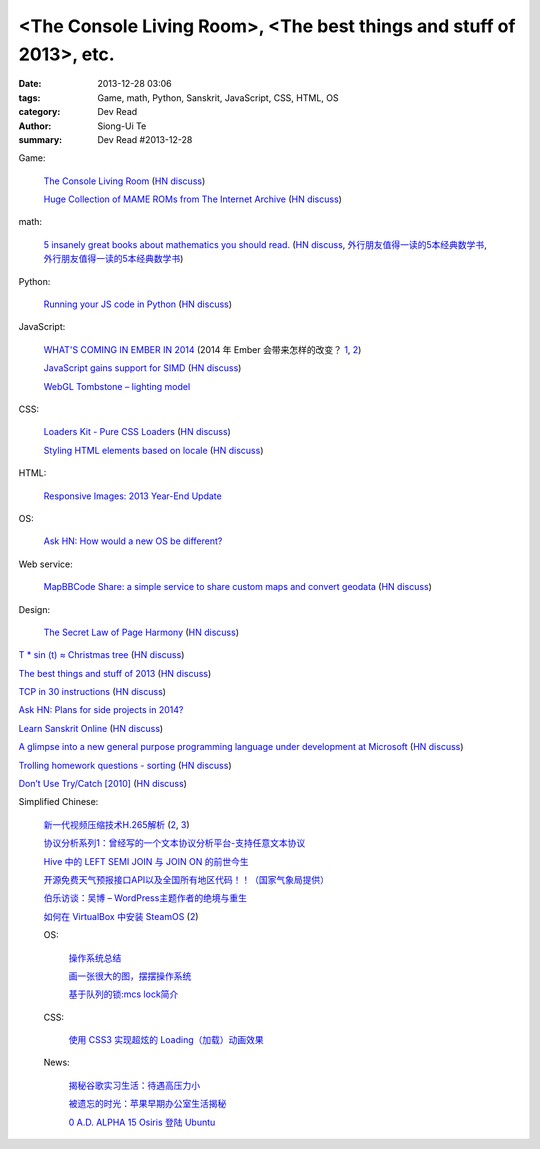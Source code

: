<The Console Living Room>, <The best things and stuff of 2013>, etc.
####################################################################

:date: 2013-12-28 03:06
:tags: Game, math, Python, Sanskrit, JavaScript, CSS, HTML, OS
:category: Dev Read
:author: Siong-Ui Te
:summary: Dev Read #2013-12-28


Game:

  `The Console Living Room <https://archive.org/details/consolelivingroom>`_
  (`HN discuss <https://news.ycombinator.com/item?id=6971134>`__)

  `Huge Collection of MAME ROMs from The Internet Archive <https://archive.org/details/MAME_0.151_ROMs>`_
  (`HN discuss <https://news.ycombinator.com/item?id=6974938>`__)

math:

  `5 insanely great books about mathematics you should read. <http://wp.kjro.se/2013/12/27/5-insanely-great-books-about-mathematics-you-should-read/>`_
  (`HN discuss <https://news.ycombinator.com/item?id=6972765>`__,
  `外行朋友值得一读的5本经典数学书 <http://blog.jobbole.com/55179/>`_,
  `外行朋友值得一读的5本经典数学书 <http://www.linuxeden.com/html/news/20140112/147396.html>`__)

Python:

  `Running your JS code in Python <http://blog.sheetjs.com/post/71326534924/running-your-js-code-in-python>`_
  (`HN discuss <https://news.ycombinator.com/item?id=6971999>`__)

JavaScript:

  `WHAT'S COMING IN EMBER IN 2014 <http://emberjs.com/blog/2013/12/17/whats-coming-in-ember-in-2014.html>`_
  (2014 年 Ember 会带来怎样的改变？ `1 <http://www.oschina.net/translate/whats-coming-in-ember-in-2014>`__,
  `2 <http://www.linuxeden.com/html/news/20131228/146970.html>`__)

  `JavaScript gains support for SIMD <http://www.2ality.com/2013/12/simd-js.html>`_
  (`HN discuss <https://news.ycombinator.com/item?id=6975515>`__)

  `WebGL Tombstone – lighting model <http://www.pheelicks.com/2013/12/webgl-tombstone-lighting-model/>`_

CSS:

  `Loaders Kit - Pure CSS Loaders <http://viduthalai1947.github.io/loaderskit/>`_
  (`HN discuss <https://news.ycombinator.com/item?id=6974625>`__)

  `Styling HTML elements based on locale <http://sergeylukin.com/2013/styling-html-elements-based-on-locale/>`_
  (`HN discuss <https://news.ycombinator.com/item?id=6973001>`__)

HTML:

  `Responsive Images: 2013 Year-End Update <http://filamentgroup.com/lab/ricg_update/>`_

OS:

  `Ask HN: How would a new OS be different? <https://news.ycombinator.com/item?id=6973820>`_

Web service:

  `MapBBCode Share: a simple service to share custom maps and convert geodata <http://share.mapbbcode.org/>`_
  (`HN discuss <https://news.ycombinator.com/item?id=6974787>`__)

Design:

  `The Secret Law of Page Harmony <http://retinart.net/graphic-design/secret-law-of-page-harmony/>`_
  (`HN discuss <https://news.ycombinator.com/item?id=6972419>`__)


`T * sin (t) ≈ Christmas tree <https://github.com/anvaka/atree>`__
(`HN discuss <https://news.ycombinator.com/item?id=6971693>`__)

`The best things and stuff of 2013 <http://blog.fogus.me/2013/12/27/the-best-things-and-stuff-of-2013/>`_
(`HN discuss <https://news.ycombinator.com/item?id=6971351>`__)

`TCP in 30 instructions <http://www.pdl.cmu.edu/mailinglists/ips/mail/msg00133.html>`_
(`HN discuss <https://news.ycombinator.com/item?id=6971935>`__)

`Ask HN: Plans for side projects in 2014? <https://news.ycombinator.com/item?id=6972499>`_

`Learn Sanskrit Online <http://www.learnsanskrit.org/>`_
(`HN discuss <https://news.ycombinator.com/item?id=6974324>`__)

`A glimpse into a new general purpose programming language under development at Microsoft <http://lambda-the-ultimate.org/node/4862>`_
(`HN discuss <https://news.ycombinator.com/item?id=6974494>`__)

`Trolling homework questions - sorting <http://codegolf.stackexchange.com/questions/16226/trolling-homework-questions-sorting>`_
(`HN discuss <https://news.ycombinator.com/item?id=6973010>`__)

`Don’t Use Try/Catch [2010] <http://codebetter.com/karlseguin/2010/01/25/don-t-use-try-catch/>`_
(`HN discuss <https://news.ycombinator.com/item?id=6975269>`__)


Simplified Chinese:

  `新一代视频压缩技术H.265解析 <http://www.macx.cn/forum.php?mod=viewthread&tid=2115249>`_
  (`2 <http://www.oschina.net/news/47285/h265>`__,
  `3 <http://www.linuxeden.com/html/news/20131228/146968.html>`__)

  `协议分析系列1：曾经写的一个文本协议分析平台-支持任意文本协议 <http://my.oschina.net/qiangzigege/blog/188455>`_

  `Hive 中的 LEFT SEMI JOIN 与 JOIN ON 的前世今生 <http://my.oschina.net/leejun2005/blog/188459>`_

  `开源免费天气预报接口API以及全国所有地区代码！！（国家气象局提供） <http://my.oschina.net/solome/blog/188489>`_

  `伯乐访谈：吴博 – WordPress主题作者的绝境与重生 <http://blog.jobbole.com/54278/>`_

  `如何在 VirtualBox 中安装 SteamOS <http://linux.cn/thread/12136/1/1/>`_
  (`2 <http://www.linuxeden.com/html/softuse/20131229/147000.html>`__)

  OS:

    `操作系统总结 <http://my.oschina.net/pangyangyang/blog/188507>`_

    `画一张很大的图，摆摆操作系统 <http://my.oschina.net/pangyangyang/blog/188508>`_

    `基于队列的锁:mcs lock简介 <http://my.oschina.net/MinGKai/blog/188522>`_

  CSS:

    `使用 CSS3 实现超炫的 Loading（加载）动画效果 <http://www.cnblogs.com/lhb25/p/loading-spinners-animated-with-css3.html>`_

  News:

    `揭秘谷歌实习生活：待遇高压力小 <http://www.oschina.net/news/47293/google-internship>`_

    `被遗忘的时光：苹果早期办公室生活揭秘 <http://www.linuxeden.com/html/itnews/20131228/146981.html>`_

    `0 A.D. ALPHA 15 Osiris 登陆 Ubuntu <http://www.linuxeden.com/html/news/20131228/146977.html>`_
